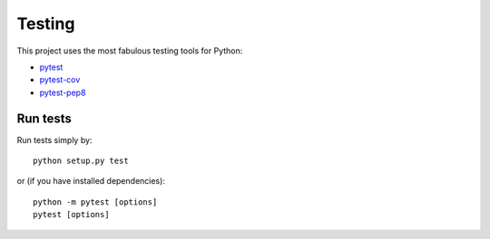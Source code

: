 Testing
=======

This project uses the most fabulous testing tools for Python:

-  `pytest`_
-  `pytest-cov`_
-  `pytest-pep8`_

Run tests
---------

Run tests simply by:

::

    python setup.py test

or (if you have installed dependencies):

::

    python -m pytest [options]
    pytest [options]


.. _pytest: http://doc.pytest.org/
.. _pytest-cov: https://pypi.python.org/pypi/pytest-cov
.. _pytest-pep8: https://pypi.python.org/pypi/pytest-pep8